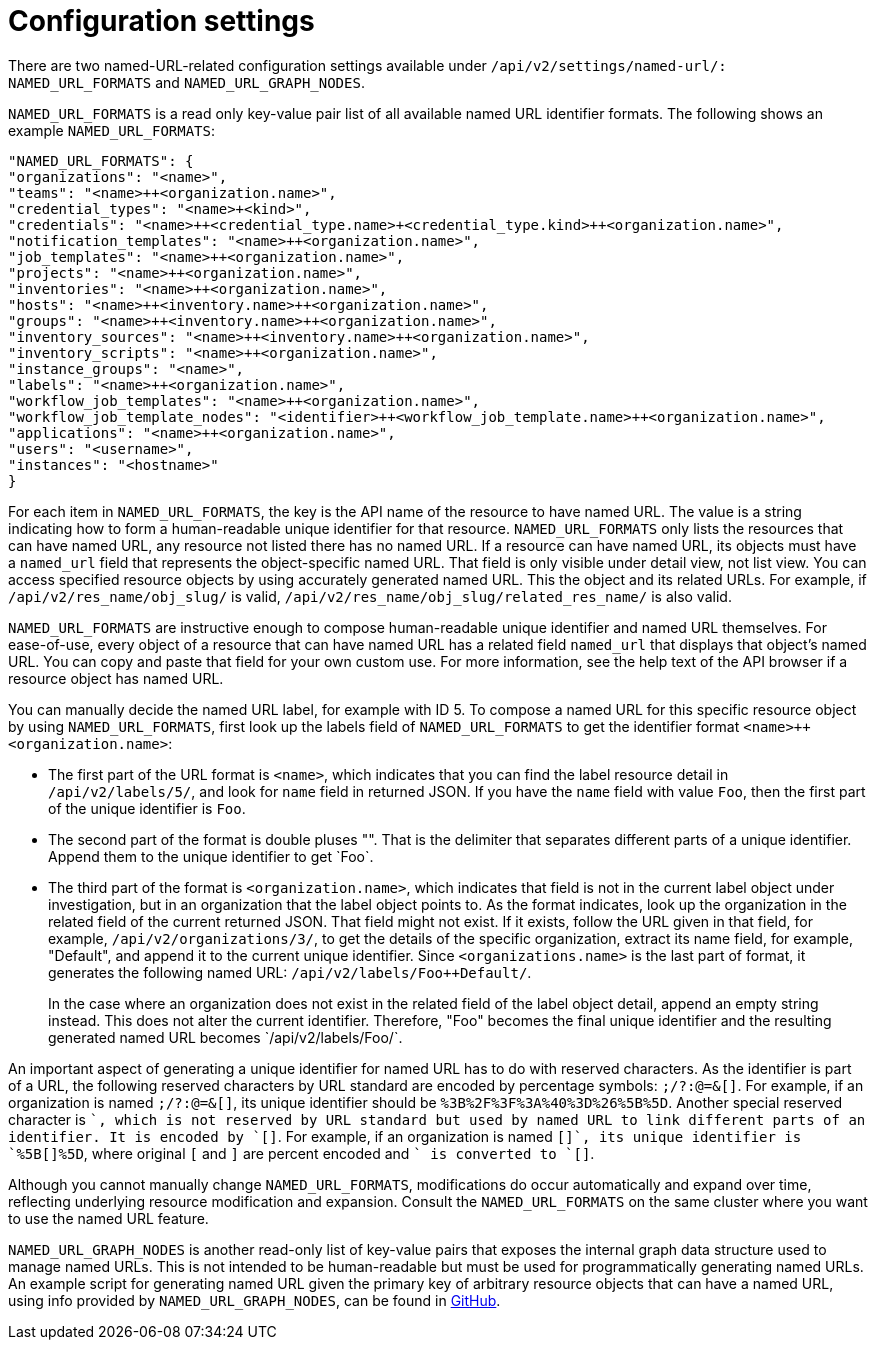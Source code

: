 [id="controller-api-config-settings"]

= Configuration settings

There are two named-URL-related configuration settings available under `/api/v2/settings/named-url/: NAMED_URL_FORMATS` and `NAMED_URL_GRAPH_NODES`.

`NAMED_URL_FORMATS` is a read only key-value pair list of all available named URL identifier formats. 
The following shows an example `NAMED_URL_FORMATS`:

[literal, options="nowrap" subs="+attributes"]
----
"NAMED_URL_FORMATS": {
"organizations": "<name>",
"teams": "<name>++<organization.name>",
"credential_types": "<name>+<kind>",
"credentials": "<name>++<credential_type.name>+<credential_type.kind>++<organization.name>",
"notification_templates": "<name>++<organization.name>",
"job_templates": "<name>++<organization.name>",
"projects": "<name>++<organization.name>",
"inventories": "<name>++<organization.name>",
"hosts": "<name>++<inventory.name>++<organization.name>",
"groups": "<name>++<inventory.name>++<organization.name>",
"inventory_sources": "<name>++<inventory.name>++<organization.name>",
"inventory_scripts": "<name>++<organization.name>",
"instance_groups": "<name>",
"labels": "<name>++<organization.name>",
"workflow_job_templates": "<name>++<organization.name>",
"workflow_job_template_nodes": "<identifier>++<workflow_job_template.name>++<organization.name>",
"applications": "<name>++<organization.name>",
"users": "<username>",
"instances": "<hostname>"
}
----

For each item in `NAMED_URL_FORMATS`, the key is the API name of the resource to have named URL. 
The value is a string indicating how to form a human-readable unique identifier for that resource. 
`NAMED_URL_FORMATS` only lists the resources that can have named URL, any resource not listed there has no named URL. 
If a resource can have named URL, its objects must have a `named_url` field that represents the object-specific named URL.
That field is only visible under detail view, not list view. 
You can access specified resource objects by using accurately generated named URL. 
This the object and its related URLs. 
For example, if `/api/v2/res_name/obj_slug/` is valid, `/api/v2/res_name/obj_slug/related_res_name/` is also valid.

`NAMED_URL_FORMATS` are instructive enough to compose human-readable unique identifier and named URL themselves. 
For ease-of-use, every object of a resource that can have named URL has a related field `named_url` that displays that object's named URL. 
You can copy and paste that field for your own custom use. 
For more information, see the help text of the API browser if a resource object has named URL.

You can manually decide the named URL label, for example with ID 5.
To compose a named URL for this specific resource object by using `NAMED_URL_FORMATS`, first look up the labels field of `NAMED_URL_FORMATS` to get the identifier format `<name>++<organization.name>`:

* The first part of the URL format is `<name>`, which indicates that you can find the label resource detail in `/api/v2/labels/5/`, and look for `name` field in returned JSON. 
If you have the `name` field with value `Foo`, then the first part of the unique identifier is `Foo`.
* The second part of the format is double pluses "++". 
That is the delimiter that separates different parts of a unique identifier. 
Append them to the unique identifier to get `Foo++`.
* The third part of the format is `<organization.name>`, which indicates that field is not in the current label object under investigation, but in an organization that the label object points to. 
As the format indicates, look up the organization in the related field of the current returned JSON. 
That field might not exist. 
If it exists, follow the URL given in that field, for example, `/api/v2/organizations/3/`, to get the details of the specific organization, extract its name field, for example, "Default", and append it to the current unique identifier. Since `<organizations.name>` is the last part of format, it generates the following named URL: `/api/v2/labels/Foo++Default/`.
+
In the case where an organization does not exist in the related field of the label object detail, append an empty string instead. 
This does not alter the current identifier. 
Therefore, "Foo++" becomes the final unique identifier and the resulting generated named URL becomes `/api/v2/labels/Foo++/`.

An important aspect of generating a unique identifier for named URL has to do with reserved characters. 
As the identifier is part of a URL, the following reserved characters by URL standard are encoded by percentage symbols: `;/?:@=&[]`. 
For example, if an organization is named `;/?:@=&[]`, its unique identifier should be `%3B%2F%3F%3A%40%3D%26%5B%5D`. 
Another special reserved character is `+`, which is not reserved by URL standard but used by named URL to link different parts of an identifier. 
It is encoded by `[+]`. 
For example, if an organization is named `[+]`, its unique identifier is `%5B[+]%5D`, where original `[` and `]` are percent encoded and `+` is converted to `[+]`.

Although you cannot manually change `NAMED_URL_FORMATS`, modifications do occur automatically and expand over time, reflecting underlying resource modification and expansion. 
Consult the `NAMED_URL_FORMATS` on the same cluster where you want to use the named URL feature.

`NAMED_URL_GRAPH_NODES` is another read-only list of key-value pairs that exposes the internal graph data structure used to manage named URLs. 
This is not intended to be human-readable but must be used for programmatically generating named URLs. 
An example script for generating named URL given the primary key of arbitrary resource objects that can have a named URL, using info provided by `NAMED_URL_GRAPH_NODES`, can be found in link:https://github.com/ansible/awx/blob/devel/tools/scripts/pk_to_named_url.py[GitHub].

